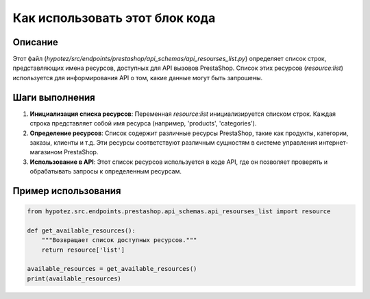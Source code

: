 Как использовать этот блок кода
========================================================================================

Описание
-------------------------
Этот файл (`hypotez/src/endpoints/prestashop/api_schemas/api_resourses_list.py`) определяет список строк, представляющих имена ресурсов, доступных для API вызовов PrestaShop.  Список этих ресурсов (`resource:list`) используется для информирования API о том, какие данные могут быть запрошены.

Шаги выполнения
-------------------------
1. **Инициализация списка ресурсов**: Переменная `resource:list` инициализируется списком строк.  Каждая строка представляет собой имя ресурса (например, 'products', 'categories').

2. **Определение ресурсов**: Список содержит различные ресурсы PrestaShop, такие как продукты, категории, заказы, клиенты и т.д.  Эти ресурсы соответствуют различным сущностям в системе управления интернет-магазином PrestaShop.

3. **Использование в API**:  Этот список ресурсов используется в коде API, где он позволяет проверять и обрабатывать запросы к определенным ресурсам.


Пример использования
-------------------------
.. code-block:: python

    from hypotez.src.endpoints.prestashop.api_schemas.api_resourses_list import resource

    def get_available_resources():
        """Возвращает список доступных ресурсов."""
        return resource['list']

    available_resources = get_available_resources()
    print(available_resources)